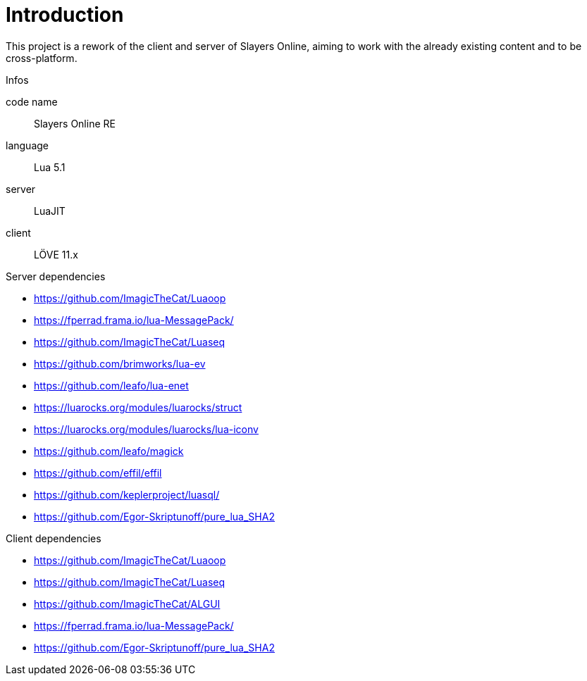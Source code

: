
= Introduction

This project is a rework of the client and server of Slayers Online, aiming to work with the already existing content and to be cross-platform.

.Infos
code name:: Slayers Online RE
language:: Lua 5.1
server:: LuaJIT
client:: LÖVE 11.x

.Server dependencies
* https://github.com/ImagicTheCat/Luaoop 
* https://fperrad.frama.io/lua-MessagePack/
* https://github.com/ImagicTheCat/Luaseq 
* https://github.com/brimworks/lua-ev
* https://github.com/leafo/lua-enet
* https://luarocks.org/modules/luarocks/struct
* https://luarocks.org/modules/luarocks/lua-iconv
* https://github.com/leafo/magick
* https://github.com/effil/effil
* https://github.com/keplerproject/luasql/
* https://github.com/Egor-Skriptunoff/pure_lua_SHA2

.Client dependencies
* https://github.com/ImagicTheCat/Luaoop 
* https://github.com/ImagicTheCat/Luaseq
* https://github.com/ImagicTheCat/ALGUI
* https://fperrad.frama.io/lua-MessagePack/
* https://github.com/Egor-Skriptunoff/pure_lua_SHA2
